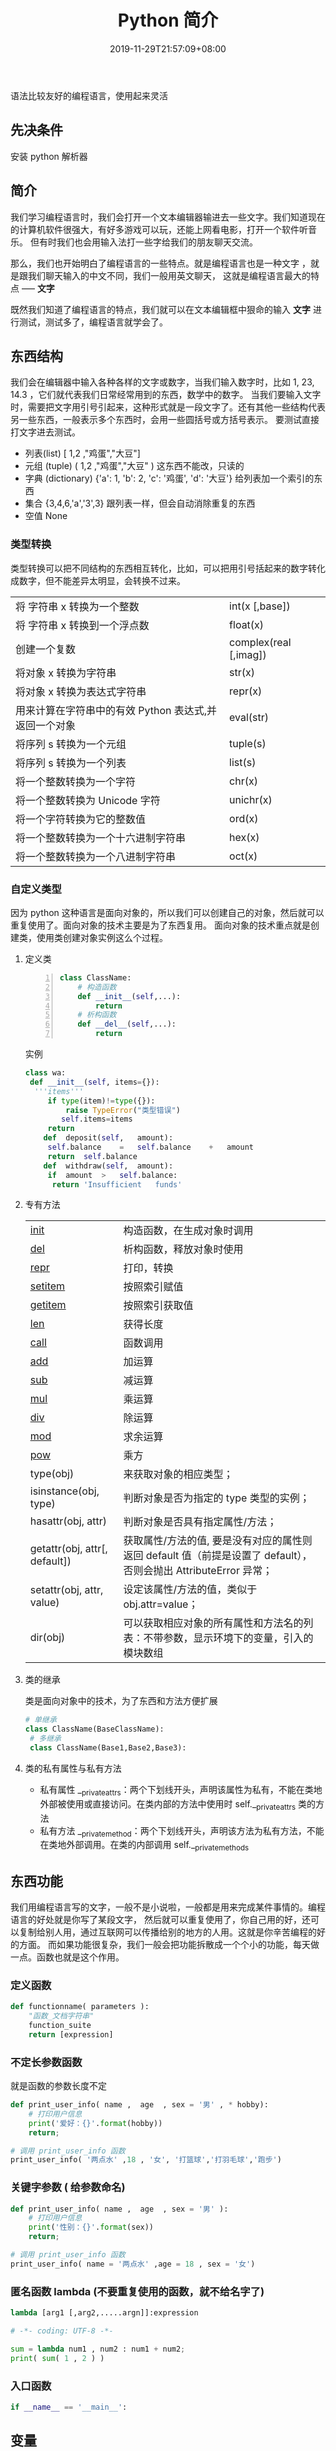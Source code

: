 #+TITLE: Python 简介
#+DESCRIPTION: Python 语言学习笔记
#+CATEGORIES[]: 技术
#+TAGS[]: Python
#+DATE: 2019-11-29T21:57:09+08:00
#+draft: true

语法比较友好的编程语言，使用起来灵活 
# more 

** 先决条件
   安装 python 解析器
** 简介
   我们学习编程语言时，我们会打开一个文本编辑器输进去一些文字。我们知道现在的计算机软件很强大，有好多游戏可以玩，还能上网看电影，打开一个软件听音乐。
   但有时我们也会用输入法打一些字给我们的朋友聊天交流。

   那么，我们也开始明白了编程语言的一些特点。就是编程语言也是一种文字 ，就是跟我们聊天输入的中文不同，我们一般用英文聊天，
   这就是编程语言最大的特点 ----- *文字* 
   
   既然我们知道了编程语言的特点，我们就可以在文本编辑框中狠命的输入 *文字* 进行测试，测试多了，编程语言就学会了。 
** 东西结构 
   我们会在编辑器中输入各种各样的文字或数字，当我们输入数字时，比如 1, 23, 14.3 ，它们就代表我们日常经常用到的东西，数学中的数字。 
   当我们要输入文字时，需要把文字用引号引起来，这种形式就是一段文字了。还有其他一些结构代表另一些东西，一般表示多个东西时，会用一些圆括号或方括号表示。 
   要测试直接打文字进去测试。
  
   - 列表(list)  [ 1,2 ,"鸡蛋","大豆"]
   - 元组 (tuple)  ( 1,2 ,"鸡蛋","大豆" ) 这东西不能改，只读的
   - 字典 (dictionary) {'a': 1, 'b': 2, 'c': '鸡蛋', 'd': '大豆'} 给列表加一个索引的东西
   - 集合 {3,4,6,'a','3',3} 跟列表一样，但会自动消除重复的东西
   - 空值 None
*** 类型转换
    类型转换可以把不同结构的东西相互转化，比如，可以把用引号括起来的数字转化成数字，但不能差异太明显，会转换不过来。
    
    | 将 字符串 x 转换为一个整数                            | int(x [,base])         |
    | 将 字符串 x 转换到一个浮点数                          | float(x)               |
    | 创建一个复数                                          | complex(real [,imag])  |
    | 将对象 x 转换为字符串                                 | str(x)                 |
    | 将对象 x 转换为表达式字符串                           | repr(x)                |
    | 用来计算在字符串中的有效 Python 表达式,并返回一个对象 | eval(str)              |
    | 将序列 s 转换为一个元组                               | tuple(s)               |
    | 将序列 s 转换为一个列表                               | list(s)                |
    | 将一个整数转换为一个字符                              | chr(x)                 |
    | 将一个整数转换为 Unicode 字符                         | unichr(x)              |
    | 将一个字符转换为它的整数值                            | ord(x)                 |
    | 将一个整数转换为一个十六进制字符串                    | hex(x)                 |
    | 将一个整数转换为一个八进制字符串                      | oct(x)                 |
*** 自定义类型  
    因为 python 这种语言是面向对象的，所以我们可以创建自己的对象，然后就可以重复使用了。面向对象的技术主要是为了东西复用。 
    面向对象的技术重点就是创建类，使用类创建对象实例这么个过程。
    
**** 定义类 
     #+begin_src python -n
       class ClassName:
           # 构造函数
           def __init__(self,...):
               return
           # 析构函数
           def __del__(self,...):
               return 
     #+end_src
     
     实例 
     #+BEGIN_SRC python
       class wa:
        def __init__(self, items={}):
         '''items'''
            if type(item)!=type({}):
                raise TypeError("类型错误")
               self.items=items
            return
           def	deposit(self,	amount):
            self.balance	=	self.balance	+	amount
            return	self.balance
           def	withdraw(self,	amount):
            if	amount	>	self.balance:
             return	'Insufficient	funds'
     #+END_SRC
**** 专有方法
     | __init__                      | 构造函数，在生成对象时调用                                                                                       |
     | __del__                       | 析构函数，释放对象时使用                                                                                         |
     | __repr__                      | 打印，转换                                                                                                       |
     | __setitem__                   | 按照索引赋值                                                                                                     |
     | __getitem__                   | 按照索引获取值                                                                                                   |
     | __len__                       | 获得长度                                                                                                         |
     | __call__                      | 函数调用                                                                                                         |
     | __add__                       | 加运算                                                                                                           |
     | __sub__                       | 减运算                                                                                                           |
     | __mul__                       | 乘运算                                                                                                           |
     | __div__                       | 除运算                                                                                                           |
     | __mod__                       | 求余运算                                                                                                         |
     | __pow__                       | 乘方                                                                                                             |
     | type(obj)                     | 来获取对象的相应类型；                                                                                           |
     | isinstance(obj, type)         | 判断对象是否为指定的 type 类型的实例；                                                                           |
     | hasattr(obj, attr)            | 判断对象是否具有指定属性/方法；                                                                                  |
     | getattr(obj, attr[, default]) | 获取属性/方法的值, 要是没有对应的属性则返回 default 值（前提是设置了 default），否则会抛出 AttributeError 异常； |
     | setattr(obj, attr, value)     | 设定该属性/方法的值，类似于 obj.attr=value；                                                                     |
     | dir(obj)                      | 可以获取相应对象的所有属性和方法名的列表：不带参数，显示环境下的变量，引入的模块数组                             |
    
**** 类的继承
     类是面向对象中的技术，为了东西和方法方便扩展

     #+begin_src python
       # 单继承
       class ClassName(BaseClassName):
        # 多继承
        class ClassName(Base1,Base2,Base3):
     #+end_src
**** 类的私有属性与私有方法
     - 私有属性 __private_attrs：两个下划线开头，声明该属性为私有，不能在类地外部被使用或直接访问。在类内部的方法中使用时 self.__private_attrs 类的方法
     - 私有方法 __private_method：两个下划线开头，声明该方法为私有方法，不能在类地外部调用。在类的内部调用 self.__private_methods 
** 东西功能
   我们用编程语言写的文字，一般不是小说啦，一般都是用来完成某件事情的。编程语言的好处就是你写了某段文字，
   然后就可以重复使用了，你自己用的好，还可以复制给别人用，通过互联网可以传播给别的地方的人用。这就是你辛苦编程的好的方面。
   而如果功能很复杂，我们一般会把功能拆散成一个个小的功能，每天做一点。函数也就是这个作用。
   
*** 定义函数
    #+BEGIN_SRC python
      def functionname( parameters ):
          "函数_文档字符串"
          function_suite
          return [expression]
    #+END_SRC
*** 不定长参数函数
    就是函数的参数长度不定
    #+begin_src python
      def print_user_info( name ,  age  , sex = '男' , * hobby):
          # 打印用户信息
          print('爱好：{}'.format(hobby))
          return;

      # 调用 print_user_info 函数
      print_user_info( '两点水' ,18 , '女', '打篮球','打羽毛球','跑步')
    #+end_src
*** 关键字参数 ( 给参数命名)
    #+begin_src python
      def print_user_info( name ,  age  , sex = '男' ):
          # 打印用户信息
          print('性别：{}'.format(sex))
          return;

      # 调用 print_user_info 函数
      print_user_info( name = '两点水' ,age = 18 , sex = '女')
    #+end_src

*** 匿名函数 lambda (不要重复使用的函数，就不给名字了)
    #+begin_src python
      lambda [arg1 [,arg2,.....argn]]:expression
    #+end_src
     
    #+begin_src python
      # -*- coding: UTF-8 -*-

      sum = lambda num1 , num2 : num1 + num2;
      print( sum( 1 , 2 ) )
    #+end_src
*** 入口函数
    #+begin_src python
      if __name__ == '__main__':
    #+end_src
** 变量
   变量的句法跟函数和类定义都是差不多的，就是一个地方定义，其他地方都能用。但变量的作用域有一个范围的，看用什么句法定义，在函数中定义的变量只能在当前函数中使用，这就是变量的作用区域
** 控制流程
   分支 ( if 或 if not )
   #+begin_src python
     if cond:
        语句... 
   #+end_src
   
   重复多做几次，如果有个功能要重复执行好多次，就可以用循环的句式，可以少写几次重复的过程。
   #+begin_src python
     for var in collection:
             语句... 
   #+end_src
** 模块
   一个文件中可以有好多个功能函数，如果有好多函数，功能差不多，我们就把他们放一
   起，我们把整个问题叫做具有某类功能的模块，文件的名字表示模块的名字
   
*** 使用模块 
    #+begin_src python
      from person_start import Person
      from pymodule import name
    #+end_src

** 包
   包是一个文件夹，其中是不同的模块，假如你要编程的东西非常大，就可以用到包的功能了
   
     #+begin_src python
     import 目录名.模块名
     #+end_src
  
** 测试
*** 预防性编程
   #+begin_src python
     try:
      "nao".index('bao')
     except Exception:
      print "some error"
   #+end_src
*** 自定义报错
    #+begin_src python
    raise TypeError("类型错了啊")
    #+end_src

** 帮助
   - help()  help 函数可以输出字符串的一些含义，就像搜索引擎一样，虽然没那么强大
   - dir() 输出函数或类的简单说明
** 环境管理
   因为 *Python* 最大的问题是各版本不兼容，所以还要要管理版本问题。  
*** pipenv 
    #+begin_src sh
      # 创建 Python 2/3 版本的项目
      $ pipenv --two/--three

      # 安装项目依赖，会在当前目录下生成 .venv 目录，包含 python 解释器
      $ pipenv install
      $ pipenv install --dev

      # 弹出 Virtual Env 对应的脚本环境
      $ pipenv shell

      # 执行文件
      $ pipenv run python

      # 定位项目路径
      $ pipenv --where

      # 定位虚拟环境路径
      $ pipenv --venv

      # 定位 Python 解释器路径
      $ pipenv --py
    #+end_src
** faq    
*** 中文编码
    *python2* 默认是认不得中文等世界语的，只认得英文， *python3* 改掉了，这点注意看下版本。
   
    #+begin_src py
      # 在python2 中识别中文需要加上下面一句说明。
      #-*-coding:utf-8-*-
    #+end_src
